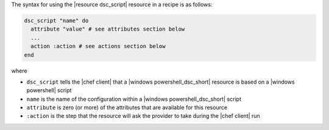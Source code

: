 .. The contents of this file are included in multiple topics.
.. This file should not be changed in a way that hinders its ability to appear in multiple documentation sets.

The syntax for using the |resource dsc_script| resource in a recipe is as follows:

.. code-block:: ruby

   dsc_script "name" do
     attribute "value" # see attributes section below
     ...
     action :action # see actions section below
   end

where 

* ``dsc_script`` tells the |chef client| that a |windows powershell_dsc_short| resource is based on a |windows powershell| script
* ``name`` is the name of the configuration within a |windows powershell_dsc_short| script
* ``attribute`` is zero (or more) of the attributes that are available for this resource
* ``:action`` is the step that the resource will ask the provider to take during the |chef client| run
